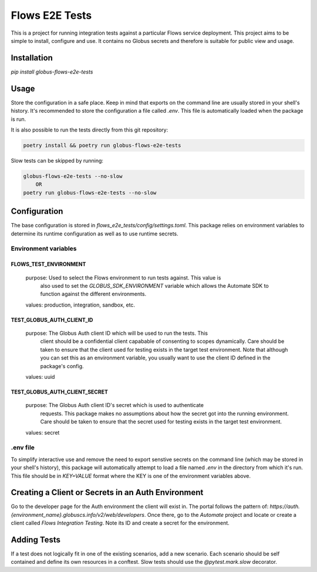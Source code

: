 Flows E2E Tests
---------------

This is a project for running integration tests against a particular Flows
service deployment. This project aims to be simple to install, configure and
use. It contains no Globus secrets and therefore is suitable for public view and
usage.

Installation
============

`pip install globus-flows-e2e-tests`

Usage
=====

Store the configuration in a safe place. Keep in mind that exports on the command
line are usually stored in your shell's history. It's recommended to store the
configuration a file called `.env`. This file is automatically loaded when the
package is run.

It is also possible to run the tests directly from this git repository:

.. code-block:: bash

    poetry install && poetry run globus-flows-e2e-tests


Slow tests can be skipped by running:

.. code-block:: bash

    globus-flows-e2e-tests --no-slow
        OR
    poetry run globus-flows-e2e-tests --no-slow

Configuration
=============

The base configuration is stored in
`flows_e2e_tests/config/settings.toml`. This package relies on
environment variables to determine its runtime configuration as well as to use
runtime secrets.

Environment variables
*********************

FLOWS_TEST_ENVIRONMENT
^^^^^^^^^^^^^^^^^^^^^^
    purpose: Used to select the Flows environment to run tests against. This value is
        also used to set the `GLOBUS_SDK_ENVIRONMENT` variable which allows the
        Automate SDK to function against the different environments.
    values: production, integration, sandbox, etc.

TEST_GLOBUS_AUTH_CLIENT_ID
^^^^^^^^^^^^^^^^^^^^^^^^^^
    purpose: The Globus Auth client ID which will be used to run the tests. This
        client should be a confidential client capabable of consenting to scopes
        dynamically. Care should be taken to ensure that the client used for
        testing exists in the target test environment. Note that although you
        can set this as an environment variable, you usually want to use the
        client ID defined in the package's config.
    values: uuid

TEST_GLOBUS_AUTH_CLIENT_SECRET
^^^^^^^^^^^^^^^^^^^^^^^^^^^^^^
    purpose: The Globus Auth client ID's secret which is used to authenticate
        requests. This package makes no assumptions about how the secret got
        into the running environment. Care should be taken to ensure that the
        secret used for testing exists in the target test environment.
    values: secret

.env file
*********

To simplify interactive use and remove the need to export senstive secrets on
the command line (which may be stored in your shell's history), this package
will automatically attempt to load a file named `.env` in the directory from
which it's run. This file should be in `KEY=VALUE` format where the KEY is one 
of the environment variables above.

Creating a Client or Secrets in an Auth Environment
===================================================

Go to the developer page for the Auth environment the client will exist in. The
portal follows the pattern of:
`https://auth.{environment_name}.globuscs.info/v2/web/developers`. Once there,
go to the `Automate` project and locate or create a client called `Flows
Integration Testing`. Note its ID and create a secret for the environment.

Adding Tests
============

If a test does not logically fit in one of the existing scenarios, add a new
scenario. Each scenario should be self contained and define its own resources in
a conftest. Slow tests should use the `@pytest.mark.slow` decorator.
